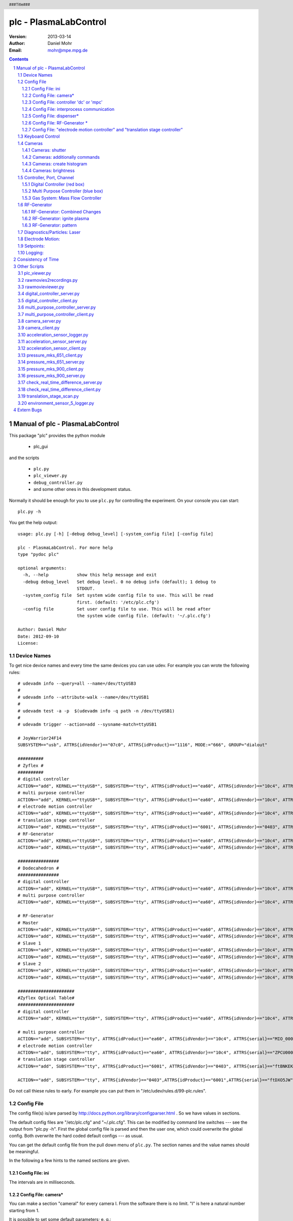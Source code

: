 ======================
plc - PlasmaLabControl
======================

:Version: 2013-03-14
:Author: Daniel Mohr
:Email: mohr@mpe.mpg.de

.. contents::

.. section-numbering::

.. header::

   ###Title###

.. footer::

   ###Page### / ###Total###

Manual of plc - PlasmaLabControl
++++++++++++++++++++++++++++++++

This package "plc" provides the python module

 * plc_gui

and the scripts

 * ``plc.py``
 * ``plc_viewer.py``
 * ``debug_controller.py``
 * and some other ones in this development status.

Normally it should be enough for you to use ``plc.py`` for controlling the experiment. On your console
you can start::

 plc.py -h

You get the help output::

 usage: plc.py [-h] [-debug debug_level] [-system_config file] [-config file]
 
 plc - PlasmaLabControl. For more help
 type "pydoc plc"
 
 optional arguments:
   -h, --help           show this help message and exit
   -debug debug_level   Set debug level. 0 no debug info (default); 1 debug to
                        STDOUT.
   -system_config file  Set system wide config file to use. This will be read
                        first. (default: '/etc/plc.cfg')
   -config file         Set user config file to use. This will be read after
                        the system wide config file. (default: '~/.plc.cfg')
 
 Author: Daniel Mohr
 Date: 2012-09-10
 License: 


Device Names
============

To get nice device names and every time the same devices you can use
udev. For example you can wrote the following rules::

 # udevadm info --query=all --name=/dev/ttyUSB3
 #
 # udevadm info --attribute-walk --name=/dev/ttyUSB1
 #
 # udevadm test -a -p  $(udevadm info -q path -n /dev/ttyUSB1)
 #
 # udevadm trigger --action=add --sysname-match=ttyUSB1
 
 # JoyWarrior24F14
 SUBSYSTEM=="usb", ATTRS{idVendor}=="07c0", ATTRS{idProduct}=="1116", MODE:="666", GROUP="dialout"
 
 ##########
 # Zyflex #
 ##########
 # digital controller
 ACTION=="add", KERNEL=="ttyUSB*", SUBSYSTEM=="tty", ATTRS{idProduct}=="ea60", ATTRS{idVendor}=="10c4", ATTRS{serial}=="0001", SYMLINK+="DOCU%s{serial}", GROUP="dialout"
 # multi purpose controller
 ACTION=="add", KERNEL=="ttyUSB*", SUBSYSTEM=="tty", ATTRS{idProduct}=="ea60", ATTRS{idVendor}=="10c4", ATTRS{serial}=="0006", SYMLINK+="MPC%s{serial}", GROUP="dialout"
 # electrode motion controller
 ACTION=="add", KERNEL=="ttyUSB*", SUBSYSTEM=="tty", ATTRS{idProduct}=="ea60", ATTRS{idVendor}=="10c4", ATTRS{serial}=="ZPCU0001", SYMLINK+="EMC%s{serial}", GROUP="dialout"
 # translation stage controller
 ACTION=="add", KERNEL=="ttyUSB*", SUBSYSTEM=="tty", ATTRS{idProduct}=="6001", ATTRS{idVendor}=="0403", ATTRS{serial}=="ftDXPBDO", SYMLINK+="TSC%s{serial}", GROUP="dialout"
 # RF-Generator
 ACTION=="add", KERNEL=="ttyUSB*", SUBSYSTEM=="tty", ATTRS{idProduct}=="ea60", ATTRS{idVendor}=="10c4", ATTRS{serial}=="RF_GEN_02", SYMLINK+="%s{serial}", GROUP="dialout"
 ACTION=="add", KERNEL=="ttyUSB*", SUBSYSTEM=="tty", ATTRS{idProduct}=="ea60", ATTRS{idVendor}=="10c4", ATTRS{serial}=="RF_DC_02", SYMLINK+="%s{serial}", GROUP="dialout"
 
 ################
 # Dodecahedron #
 ################
 # digital controller
 ACTION=="add", KERNEL=="ttyUSB*", SUBSYSTEM=="tty", ATTRS{idProduct}=="ea60", ATTRS{idVendor}=="10c4", ATTRS{serial}=="0002", SYMLINK+="DOCU%s{serial}", GROUP="dialout"
 # multi purpose controller
 ACTION=="add", KERNEL=="ttyUSB*", SUBSYSTEM=="tty", ATTRS{idProduct}=="ea60", ATTRS{idVendor}=="10c4", ATTRS{serial}=="MIO_0001", SYMLINK+="MPC%s{serial}", GROUP="dialout"
 
 # RF-Generator
 # Master
 ACTION=="add", KERNEL=="ttyUSB*", SUBSYSTEM=="tty", ATTRS{idProduct}=="ea60", ATTRS{idVendor}=="10c4", ATTRS{serial}=="RF_GEN_01_Dod_mstr", SYMLINK+="%s{serial}", GROUP="dialout"
 ACTION=="add", KERNEL=="ttyUSB*", SUBSYSTEM=="tty", ATTRS{idProduct}=="ea60", ATTRS{idVendor}=="10c4", ATTRS{serial}=="RF_DC_01_Dod_mstr", SYMLINK+="%s{serial}", GROUP="dialout"
 # Slave 1
 ACTION=="add", KERNEL=="ttyUSB*", SUBSYSTEM=="tty", ATTRS{idProduct}=="ea60", ATTRS{idVendor}=="10c4", ATTRS{serial}=="RF_GEN_02_Dod_slv", SYMLINK+="%s{serial}", GROUP="dialout"
 ACTION=="add", KERNEL=="ttyUSB*", SUBSYSTEM=="tty", ATTRS{idProduct}=="ea60", ATTRS{idVendor}=="10c4", ATTRS{serial}=="RF_DC_02_Dod_slv", SYMLINK+="%s{serial}", GROUP="dialout"
 # Slave 2
 ACTION=="add", KERNEL=="ttyUSB*", SUBSYSTEM=="tty", ATTRS{idProduct}=="ea60", ATTRS{idVendor}=="10c4", ATTRS{serial}=="RF_DC_03_Dod_slv", SYMLINK+="%s{serial}", GROUP="dialout"
 ACTION=="add", KERNEL=="ttyUSB*", SUBSYSTEM=="tty", ATTRS{idProduct}=="ea60", ATTRS{idVendor}=="10c4", ATTRS{serial}=="RF_GEN_03_Dod_slv", SYMLINK+="%s{serial}", GROUP="dialout"
 
 ######################
 #Zyflex Optical Table#
 ######################
 # digital controller
 ACTION=="add", KERNEL=="ttyUSB*", SUBSYSTEM=="tty", ATTRS{idProduct}=="ea60", ATTRS{idVendor}=="10c4", ATTRS{serial}=="DIO_0004", SYMLINK+="DOCU%s{serial}", GROUP="dialout"
 
 # multi purpose controller
 ACTION=="add", SUBSYSTEM=="tty", ATTRS{idProduct}=="ea60", ATTRS{idVendor}=="10c4", ATTRS{serial}=="MIO_0005", SYMLINK+="MPC%s{serial}", GROUP="dialout"
 # electrode motion controller
 ACTION=="add", SUBSYSTEM=="tty", ATTRS{idProduct}=="ea60", ATTRS{idVendor}=="10c4", ATTRS{serial}=="ZPCU0001", SYMLINK+="EMC%s{serial}", GROUP="dialout"
 # translation stage controller
 ACTION=="add", SUBSYSTEM=="tty", ATTRS{idProduct}=="6001", ATTRS{idVendor}=="0403", ATTRS{serial}=="ftBNKEKX", SYMLINK+="TSC%s{serial}", GROUP="dialout"
 
 ACTION=="add", SUBSYSTEM=="tty", ATTRS{idVendor}=="0403",ATTRS{idProduct}=="6001",ATTRS{serial}=="ftDXO5JW",SYMLINK+="MKS_P900_1",GROUP="dialout"

Do not call thiese rules to early. For example you can put them in
"/etc/udev/rules.d/99-plc.rules".

Config File
===========

The config file(s) is/are parsed by
http://docs.python.org/library/configparser.html . So we have values
in sections.

The default config files are "/etc/plc.cfg" and "~/.plc.cfg". This
can be modified by command line switches --- see the output from
"plc.py -h". First the global config file is parsed and then the
user one, which could overwrite the global config. Both overwrite the
hard coded default configs --- as usual.

You can get the default config file from the pull down menu of
``plc.py``. The section names and the value names should be meaningful.

In the following a few hints to the named sections are given.

Config File: ini
----------------

The intervals are in milliseconds.

Config File: camera*
--------------------

You can make a section "cameraI" for every camera I. From the software
there is no limit. "I" is here a natural number starting from 1.

It is possible to set some default parameters; e. g.::

 [camera1]
 guid: 2892819639808492
 mode: FORMAT7_0
 color_coding: Y8
 framerate: 30
 camera_file_prefix1 = /tmp/cam_$guid_$date
 camera_file_prefix2 = /tmp/cam_$guid_$date
 
 [camera2]
 guid = -1
 mode = FORMAT7_0
 color_coding = Y8
 framerate = 30
 camera_file_prefix1 = /tmp/cam_$guid_$date
 
 [camera3]
 guid = -2
 camera_file_prefix1 = /tmp/cam_$guid_$date

For the default setting look at the default config.

The guid is the guid of the camera. You can set it as an integer
"2892819639808492" or as a hex number "0x000a47010f07b1ec". A value
of "-1" means no guid preselected; therefore many other settings are
not possible. A value of "-2" means this camera (and possible further
ones) are not available; this is the same as do not make this section.
But keep in mind, you must overwrite the default setting and therefore
you should overwrite the sections "camera1" and "camera2". The default
section "camera2" is not harmful.

The variables "mode", "color_coding" and "framerate" can be disabled by
a value of "-1".

The other possible variables "brightness", "trigger_delay", etc. can
be disabled by the value "default".

The default camera_file_prefix is "/tmp/cam_$guid_$date". The $guid
variable will be replaced by the guid of the camera
and the $date by the actual date; e. g. you get
"/tmp/cam_2892819639808492_2012-08-29_*.img". An empty string will
set nothing.

**ATTENTION**: If you use the button "get camlist" all firewire ports
will be used for a short time by the server. If another camera server
is running, it will get a problem! If you don't use it and configure
the camera in the config file, the options could be wrong in the gui!
At the moment you must decide, what you want here.

If you use two or more unspecified camera tabs in plc.py, you should
first start both camera servers and connect to them. Then you should
"get camlist" in both tabs (for both cameras/servers) before you can
make any other settings or use one camera. Otherwise you the later
used camera server gets a problem!

If you have a camera with 60 frames per second, you get every
16666 microseconds a new frame. Therefore a shutter speed longer
than 16666 microseconds is not reasonable.

Config File: controller 'dc' or 'mpc'
-------------------------------------

 +---------------------------+-------------------------------------+
 | value                     | measurement unit                    |
 +===========================+=====================================+
 | update_intervall          | milliseconds                        |
 +---------------------------+-------------------------------------+
 | complete_update_intervall | seconds                             |
 +---------------------------+-------------------------------------+

 +---------------------------+-------------------------------------+
 | value                     | meaning                             |
 +===========================+=====================================+
 | start_server              | If start is requested, try to start |
 |                           | the server program.                 |
 +---------------------------+-------------------------------------+
 | connect_server            | If set to true, try to connect on   |
 |                           | startup. If start_server is also    |
 |                           | true, try to start the server       |
 |                           | before connecting.                  |
 +---------------------------+-------------------------------------+

Config File: interprocess communication
---------------------------------------

The interprocess communication between plc.py and the server programs
(e. g. digital_controller_server.py) is done by socket communication.
Ther server programs are listening on choosen ports for starting of
communication. Look at each server to find the default ports. An
overview is given in the table:

  +--------------------------------------+--------------+
  | server program                       | default port |
  +======================================+==============+
  | digital_controller_server.py         | 15112        |
  +--------------------------------------+--------------+
  | multi_purpose_controller_client.py   | 15113        |
  +--------------------------------------+--------------+
  | camera_server.py                     | 15114        |
  +--------------------------------------+--------------+
  | pressure_mks_900_server.py           | 15121        |
  +--------------------------------------+--------------+
  | pressure_mks_651_server.py           | 15122        |
  +--------------------------------------+--------------+
  | acceleration_sensor_server.py        | 15123        |
  +--------------------------------------+--------------+
  | check_real_time_difference_server.py | 15124        |
  +--------------------------------------+--------------+

You can find typical used ports in

http://www.iana.org/assignments/service-names-port-numbers/service-names-port-numbers.txt

The choosen default ports are all "Unassigned". Unassigned ports are
for example:

  * 15001-15117
  * 15119-15344

Config File: dispenser*
-----------------------

Setting "key_binding_dispenser*" or "controller" to "-1" will disable
the corresponding function.

The times "Toff" and "Ton" are in milliseconds.


Config File: RF-Generator *
---------------------------

Setting "power_controller" to "-1" will disable this generator box.

Iff "RF_only_master" is set to "1" in the section "RF-Generator" only
the master generator "RF-Generator 1" will get the RF-On/Off command.


Config File: "electrode motion controller" and "translation stage controller"
-----------------------------------------------------------------------------

 +------------------------+------------------+
 | value                  | measurement unit |
 +========================+==================+
 | readtimeout            | seconds          |
 +------------------------+------------------+
 | writetimeout           | seconds          |
 +------------------------+------------------+
 | update_intervall       | milliseconds     |
 +------------------------+------------------+
 | T_off                  | milliseconds     |
 +------------------------+------------------+

Setting "devicename" to "-1" will disable this controller.

Keyboard Control
================

A few keys for keyboard control can be set by the config file.
The default setting is:

 +---------------+----------------------------------+
 | Key           | Function                         |
 +===============+==================================+
 | <KeyPress-F1> | dispenser 1                      |
 +---------------+----------------------------------+
 | <KeyPress-F2> | dispenser 2                      |
 +---------------+----------------------------------+
 | <KeyPress-F3> | dispenser 3                      |
 +---------------+----------------------------------+
 | <KeyPress-F5> | camera: view all, stop recording |
 +---------------+----------------------------------+
 | <KeyPress-F6> | camera: start recording          |
 +---------------+----------------------------------+
 | <KeyPress-F7> | previous setpoints               |
 +---------------+----------------------------------+
 | <KeyPress-F8> | next setpoints                   |
 +---------------+----------------------------------+
 | <KeyPress-F9> | set selected setpoints           |
 +---------------+----------------------------------+


Cameras
=======

We use only cameras compatible with the DCAM specs
(see http://en.wikipedia.org/wiki/FireWire_camera#Interface or
http://www.1394ta.org/ ).

With the python wrapper pydc1394 (which you can find on
https://launchpad.net/pydc1394we ) we use in the background the
library http://damien.douxchamps.net/ieee1394/libdc1394/ .

At the moment we have 3 different kind of camera tested:

 * AVT Guppy F-080B

 * AVT PIKE F-100B

 * AVT PIKE F-421

If you have problems with the cameras or with our software using
the cameras, you can also try coriander
(see http://damien.douxchamps.net/ieee1394/coriander/ ).
This is the most famous software using libdc1394.

See also the "Config File" section for the camera.

Cameras: shutter
----------------

The meaning of the number of the shutter comes from the camera. So
please read the manual of your camera.

For example for a Guppy F-080B the number x of the shutter means an
integration time (or exposure time) of:

  [time base] * x + [offset]

The default [time base] is 20 microseconds = 20*10^-6 sec, but can be
changed somehow. The [offset] for a Guppy F-080B is 34*10^-6 sec. For
example a shutter setting of 1000 means an integration time of
0.040034 seconds.

Here are some examples of the integration time for a number of x of
the shutter for the default time base:

 +--------------+-------------------------+
 | Camera       | exposure time (sec)     |
 +==============+=========================+
 | PIKE F-421   | 20*10^-6 * x + 70*10^-6 |
 +--------------+-------------------------+
 | PIKE F-100B  | 20*10^-6 * x + 43*10^-6 |
 +--------------+-------------------------+
 | Guppy F-080B | 20*10^-6 * x + 34*10^-6 |
 +--------------+-------------------------+


Cameras: additionally commands
------------------------------

In the config file in the section cameras it is possible to give
additionally commands, for the global buttons "record" and
"view + stop record". For example::

  [cameras]
  additionally_command_for_view_all: ssh plexp2 "killall -USR1 vd_grab_univ"
  additionally_command_for_record_all: ssh plexp2 "killall -USR2 vd_grab_univ"

Cameras: create histogram
-------------------------

By choosing "create" and "histogram" you get a live histogram for
every frame. It is always scaled to the highest peak; the highest peak
uses the full height.

By choosing "create" and "horizontal sums" all horizontal lines of
every frame are summed. These values are displayed like the histogram.

By choosing "create" and "vertical sums" all vertical columns of every
frame are summed and displayed like the histogram.

Cameras: brightness
-------------------

In the label "brightness" you get the relative brightness of the
complete picture:

 :math:`\left(\sum_{pixel}^{}{brightness}\right) / (255 \cdot width \cdot height)`

Here 255 is the maximum value of a pixel of a picture in format "L".
For other possible formats this is wrong. But until now all ower
cameras are producing frames/pictures of format "L".


Controller, Port, Channel
=========================

The physical output to the equipment (e. g. pumps, laser, ...) is done
with controller boxes. Therefore in the config file you can define
at which box at which port and at which channel are the voltage or
measuring of special equipments.

Since the server programs digital_controller_server.py and
multi_purpose_controller_server.py are only simple controllers,
this leads to different representation of the values on different
controller or even different ports. The understanding of theses
representations is at this development state hard coded in plc.

**ATTENTION**: Changing ports or channels is only acceptable for
identical types!


Digital Controller (red box)
----------------------------

The digital controller has follwing ports with these types:

  - bool A[8], B[8], C[8], D[8]


Multi Purpose Controller (blue box)
-----------------------------------

The multi purpose controller has following ports with these types:

  - bool DO[4], R[2] U15, U05, U24
  - unsigned short int DAC[4]
  - bool DI[4]
  - short int ADC[8]


Gas System: Mass Flow Controller
--------------------------------

The mass flow controller accepts voltages between 0 V and 5 V, which
corresponds to flows of 0 sccm and 1 sccm.

The input in plc is done in msccm. For output to the controller this
is translated to voltage and than to unsigned short int::

  x msccm
  = (x/1000.0) sccm
  = (x/1000.0) * 5.0 V
  = (unsigned short int) (((x/1000.0) * 5.0 + 10.0) * 65535.0 / 20.0)

If you set the input to the controller the input-panel will be written
with the output unsigned short int translated to msccm -- e. g. if you
set 500 msccm you get 499.98 msccm.


RF-Generator
============

RF-Generator: Combined Changes
------------------------------

Here you can choose some channels and the buttons to the right will
only work on these channels. The 'RF On' and 'RF Off' works an all
generator boxes which corresponds to the selected channels. Iff
in the config file 'RF_only_master' in 'RF-Generator' is set to '1'
only the first generator box will get the signal.

RF-Generator: ignite plasma
---------------------------

This is a procedure to ignite the plasma. Only the following settings
will be done; e. g. the power of the generators or channels will not
be changed.

 #. RF off on all channels/generators
 #. set maxcurrent_tmp on all channels/generators
 #. sleep of 0.01 seconds
 #. RF on on all channels/generators
 #. sleep of 0.1 seconds
 #. set maxcurrent on all channels/generators
 #. sleep of 1 second
 #. set maxcurrent_tmp on all channels/generators
 #. sleep of 0.1 seconds
 #. set maxcurrent on all channels/generators
 #. step down to the settings before this procedure in 10 steps with
    sleepings of 0.1 seconds between the steps

RF-Generator: pattern
---------------------

There are 2 different kinds of pattern. The first one is working on
the mikrocontroller. The other one is working in the computer. You can
choose it easily.

The pattern-input "entry" has 3 sections separated by ";". For example
"1;2;01101001" means a pattern in 1 generator with 2 states. The
states are given by "01101001" which represent the 2 states "0110" and
"1001". "0110" means channel 1 to OFF (0), channel 2 to ON (1) and so
on.

The intervall length is given in microseconds (10^-6 sec). Shorter
intervall length than 50 ms (= 50000 microseconds) is not possible
on the computer; these ones can be run in the micro-controller. The
micro-controller needs at least a interval length of 20 * 10^-6 sec.

With the "load" button you can load a file. Example::

 [pattern]
 
 # the number of generators with 4 channels each
 number_of_generators: 1
 
 # the number of states
 pattern_length: 2
 
 # interval length between 2 states in microseconds (10^-6 sec)
 pattern_intervall_length: 10000000
 
 # the pattern is given by
 # number_of_generators*4 * pattern_length "ON/OFF-switches".
 # Whitespaces (Space, Newline, etc.) will be ignored.
 pattern: 0110
          1001
 
 # optional you can define here the controller: ("microcontroller" or "computer")
 controller: computer

The "write2gen" button will write the pattern to the micro-controller.
This is not necessary for running the pattern on the computer.

The "On/Off" switch start or stop the pattern. If the pattern is
running on the computer, this could be a heavy load for the computer.
Therefore no other changes with the RF-Generators are possible; but
you can still try changes in the GUI, which are not given to the
RF-Generator.


Diagnostics/Particles: Laser
============================

The voltage of the diode should be between 0 V and 10 V.
In the multi purpose controller is the range from -10 V to +10 V
represented with 0 to 65535. This means the largest negative voltage
the controller can be set to is -0.00015259021896696368 V; and the
smallest positive voltage is 0.00015259021896696368. Therefore the
laser gets voltages between 0.00015259021896696368 V and 10 V, which
is hard coded.


Electrode Motion:
=================

Only the last action is managed. For example you initiate 1000000
steps and then you click for 1 step, only 1 will be done and the
other steps will be ignored. This is a feature and no bug.


Setpoints:
==========

It is possible to define same sets of setpoints in a file and load
and/or set these setpoints. For this functionality is also a
keybinding available.

In the file you can define your sections as you like.
Example with only 1 section but with all possible values::

 [parabola 0 -- initial settings]
 # 0 only load; 1 load and set
 load_set: 1
 
 # 1 for on and 0 for off
 mass_flow_on_off: 1
 
 # set mass flow to 500 msccm
 mass_flow: 500
 
 # 1 for on and 0 for off
 pwr_channel_1: 1
 pwr_channel_2: 0
 pwr_channel_3: 0
 pwr_channel_4: 1
 pwr_channel_5: 0
 pwr_channel_6: 0
 pwr_channel_7: 0
 pwr_channel_8: 0
 pwr_channel_9: 0
 pwr_channel_10: 0
 pwr_channel_11: 0
 pwr_channel_12: 0
 
 # the same kind of values as in the gui
 current_channel_1: 1000
 current_channel_2: 0
 current_channel_3: 0
 current_channel_4: 1000
 current_channel_5: 0
 current_channel_6: 0
 current_channel_7: 0
 current_channel_8: 0
 current_channel_9: 0
 current_channel_10: 0
 current_channel_11: 0
 current_channel_12: 0
 
 # the same kind of values as in the gui
 phase_channel_1: 0
 phase_channel_2: 0
 phase_channel_3: 0
 phase_channel_4: 0
 phase_channel_5: 0
 phase_channel_6: 0
 phase_channel_7: 0
 phase_channel_8: 0
 phase_channel_9: 0
 phase_channel_10: 0
 phase_channel_11: 0
 phase_channel_12: 0
 
 # select channels for combined use
 combined_channel_1: 1
 combined_channel_2: 1
 combined_channel_3: 1
 combined_channel_4: 1
 combined_channel_5: 1
 combined_channel_6: 1
 combined_channel_7: 1
 combined_channel_8: 1
 combined_channel_9: 1
 combined_channel_10: 1
 combined_channel_11: 1
 combined_channel_12: 1
 
 # 1 for on and 0 for off
 rf_on_off: 1
 
 # 1 for do it once and 0 for do not do it
 ignite_plasma: 1


Logging:
========

Most of the logging is done by the WatchedFileHandler.
This means, the logfiles grow indefinitely until an
other process (e. g. logrotate or the user itself) move
or delete the logfiles. Under Windows moving or deleting
of open files is impossible and therefore the logfile
grows indefinitely.

For example you can use logrotate with a config like::

 # see "man logrotate" for details
 # rotate log files daily
 daily
 # keep 14 days worth of backlogs
 rotate 14
 # compresses the log files
 compress
 delaycompress
 # creates nice names
 dateext
 dateformat .%Y%m%d
 # Do not mail old log files to any address.
 nomail
 /logs/digital_controller.log
 /logs/digital_controller.data
 /logs/multi_purpose_controller.log
 /logs/multi_purpose_controller.data
 /logs/plc.log

To start logrotate repeatedly you can use a cronjob, e. g.::

  23 42 * * * /usr/sbin/logrotate --state .../logrotate.status .../logrotate.conf



Consistency of Time
+++++++++++++++++++

Using different computers to handle the experiment setup leads to log
data on different computers. The timestamps in the log data are
produced by the real time clock of the computers.

So it is essential to have the same real time on every computer. For
sure this is impossible. But we can do something to adjust the real
times at its best.

The professional method is using NTP:

 * http://en.wikipedia.org/wiki/Network_Time_Protocol

 * http://ntp.org/

Keeping in mind that the real time clock in a computer is a quartz
oscillator which must be read out by software in an unknown time delay
and is temperature-sensitive, it is clear that it is not simple!

In http://www.ntp.org/ntpfaq/NTP-s-algo.htm#Q-ACCURATE-CLOCK you can
find typical values of time offsets. In particular it is mentioned
that on a good network an offset of less than 1 ms is no problem.

By using NTP you can ask your ntp-daemon, e. g.::

  plexp1:~$ ntpq -c pe
       remote           refid      st t when poll reach   delay   offset  jitter
  ==============================================================================
  -afs-db1.rzg.mpg 130.183.254.2    3 u  727 1024  377    0.164    1.176   0.973
  -afs-db2.aug.ipp 130.183.14.14    4 u  377 1024  377    0.212    0.222   0.081
  *afs-db3.bc.rzg. 130.183.254.2    3 u  606 1024  377    0.167   -0.081   0.089
  +plrcs.mpe.mpg.d 217.69.78.82     3 u  783 1024  377    0.409   -0.058   0.237
  +plexp2.mpe.mpg. 130.183.136.102  4 u   19   64  377    0.100   -0.092   0.005
  
  plexp2:~$ ntpq -c pe
       remote           refid      st t when poll reach   delay   offset  jitter
  ==============================================================================
  -afs-db1.rzg.mpg 130.183.254.2    3 u  228 1024  377    0.179    1.575   1.209
  -afs-db2.aug.ipp 130.183.14.14    4 u   73 1024  377    0.205    0.240   0.065
  +afs-db3.bc.rzg. 130.183.254.2    3 u 1009 1024  377    0.285    0.009   0.116
  *plrcs.mpe.mpg.d 217.69.78.82     3 u  665 1024  377    0.411   -0.001   0.240
  +plexp1.mpe.mpg. 130.183.14.14    4 u   19   64  377    0.094    0.111   0.007

The output gives us a time offset between plexp1 and plexp2 of
-0.092 ms or 0.111 ms. This means we have here really an offset of
less than 1 ms.

But this configuration is really bad! Because both computers choose
their time source independently. If these time sources are different
and/or bad, it is clear that this is not the best. Therefore you
should synchronize both to the same source or one to the other.
Because of the high load by recording the cameras the corresponding
computers are not a good time source. Therefore you should use another
one if possible.

The small scripts check_real_time_difference_client.py and
check_real_time_difference_server.py also gives a small and dirty
information of the time offset between 2 computers, e. g.::

  plexp1:~$ check_real_time_difference_client.py -ip plexp2.mpe.mpg.de
  delay: 0.114594 msec; offset: 0.110760 msec
  delay: 0.099449 msec; offset: 0.104457 msec
  delay: 0.122928 msec; offset: 0.111998 msec
  delay: 0.104924 msec; offset: 0.107838 msec
  delay: 0.103755 msec; offset: 0.106728 msec
  delay: 0.104784 msec; offset: 0.107840 msec
  delay: 0.112901 msec; offset: 0.106488 msec
  delay: 0.105300 msec; offset: 0.106973 msec
  delay: 0.111587 msec; offset: 0.105774 msec
  delay: 0.100853 msec; offset: 0.105916 msec
  
  Time was more than 9726 times different and seems to be OK for 274 times.
  average expected absolut time delay: 0.107477 msec
  arithmetic mean of expected time delay: 0.106205 msec
  standard deviation of expected time delay: 0.046266 msec

It is obvious that the real time clocks are different, but with only a
small offset of less than 1 ms.

In more detail the expected time delay is around 0.1 msec with a
standard deviation of around 0.05 msec. But the time delay on the
network between the computers is about 0.1 msec. Hence we know without
an assumption the time difference only with a precision of 0.1 msec.
Anyway we have a real time clock difference of less than 1 ms.

On the institute network between my office and the lab we have another situation::

  $ ntpq -c pe
       remote           refid      st t when poll reach   delay   offset  jitter
  ==============================================================================
  *plrcs.mpe.mpg.d 217.69.78.82     3 u  234  512  377    0.377   -1.628   0.877
  +plexp1.mpe.mpg. 130.183.14.14    4 u  173  512  377    0.143   -1.492   0.660
  +plexp2.mpe.mpg. 130.183.136.102  4 u   51  512  377    0.165   -1.596   0.641
  
  $ check_real_time_difference_client.py -ip plexp2.mpe.mpg.de
  delay: 0.178970 msec; offset: 1.500981 msec
  delay: 0.202898 msec; offset: 1.506871 msec
  delay: 0.198203 msec; offset: 1.504049 msec
  delay: 0.196783 msec; offset: 1.506424 msec
  delay: 0.207130 msec; offset: 1.506066 msec
  delay: 0.204803 msec; offset: 1.505876 msec
  delay: 0.202456 msec; offset: 1.507442 msec
  delay: 0.205850 msec; offset: 1.508251 msec
  delay: 0.208686 msec; offset: 1.504560 msec
  delay: 0.213785 msec; offset: 1.504321 msec
  
  Time was more than 9994 times different and seems to be OK for 6 times.
  average expected absolut time delay: 1.505484 msec
  arithmetic mean of expected time delay: 1.505107 msec
  standard deviation of expected time delay: 0.051197 msec

We can speculate of a real time clock difference of around 1.5 msec,
which is also mentioned by NTP. The time delay on the network is
around 0.2 msec. So the real time clock difference of around 1.5 msec
is realistic. Looking at the algebraic sign of the offset
("arithmetic mean of expected time delay:" is positiv and "offset"
from ntpq is negativ), we see plexp2 is around 1.5 msec behind the
office computer.

Back to the ntp-daemon: Enable the following in the /etc/ntp.conf if
you want statistics to be logged::

  statsdir /var/log/ntpstats/

Now we find statistics in /var/log/ntpstats/peerstats, e. g. from the
office statistics about plexp1::

  day,  second,   address,        status, offset,      delay,      dispersion, skew (variance)
  56321 36168.030 130.183.136.172 9424    -0.001496372 0.000158023 0.015597313 0.000926310
  56321 37251.030 130.183.136.172 9424    -0.001492317 0.000143160 0.015639676 0.000659513
  56321 39389.030 130.183.136.172 9324    -0.001234431 0.000144671 0.019652997 0.000451609

Or from plexp1 statistics about plexp2::

  day,  second,   address,        status, offset,     delay,      dispersion, skew (variance)
  56321 65001.715 130.183.136.120 941d    0.000164792 0.000100111 0.000602937 0.000011063
  56321 65005.715 130.183.136.120 941d    0.000170311 0.000102348 0.000219969 0.000008765
  56321 65064.715 130.183.136.120 941d    0.000177307 0.000097810 0.000465769 0.000007394

Or from plexp2 statistics about plexp1::

  day,  second,   address,        status, offset,      delay,      dispersion, skew (variance)
  56321 65073.890 130.183.136.172 941d    -0.000154547 0.000100871 0.000614891 0.000005763
  56321 65075.890 130.183.136.172 941d    -0.000159778 0.000102325 0.000295086 0.000003462
  56321 65077.890 130.183.136.172 941d    -0.000161170 0.000100325 0.000054969 0.000002973

The field names are from: http://www.ntp.org/ntpfaq/NTP-s-trouble.htm#Q-TRB-MON-STATFIL

In the file /var/log/ntpstats/loopstats we find information about the
server itself, e. g. on my office computer::

  day,  second,   offset,      drift compensation, estimated error, stability, polling interval
  56321 34992.030 -0.001478076 8.251               0.000295313      0.022122   10
  56321 35089.030 -0.001333698 8.251               0.000280917      0.020694   10
  56321 37188.030 -0.001561290 8.053               0.000274817      0.072682   9
  56321 37724.030 -0.001548305 8.040               0.000257109      0.068128   9

On plexp1::

  day,  second,   offset,     drift compensation, estimated error, stability, polling interval
  56321 63031.715 0.000145351 -28.121             0.000108917      0.266518   3
  56321 63035.715 0.000146621 -28.121             0.000101884      0.249305   6
  56321 63297.715 0.000191703 -28.073             0.000096627      0.233817   6
  56321 63557.715 0.000175056 -28.030             0.000090578      0.219254   7

On plexp2::

  day,  second,   offset,     drift compensation, estimated error, stability, polling interval
  56321 63573.890 0.000006417 -42.375             0.000036539      0.026354   5
  56321 63761.890 0.000031242 -42.369             0.000035288      0.024731   6
  56321 63828.890 0.000029910 -42.367             0.000033013      0.023144   6
  56321 64353.890 0.000039841 -42.348             0.000031079      0.022715   6


Other Scripts
+++++++++++++

plc_viewer.py
=============

The ``plc_viewer.py`` will play zip-archives with png-pictures inside.
A file named "timestamps.txt" must also be inside the archive. This
file descripes the time of the frames. This kind of archive can be
created by ``rawmovies2recordings.py``.

The help output is::

 usage: plc_viewer.py [-h] [-f dir [dir ...]] [-scale x] [-absolutscale x]
                      [-timeratefactor x] [-camcolumn c] [-config file]
                      [-index i] [-create_info_graphics c] [-debug debug_level]
 
 plc-viewer
 
 optional arguments:
   -h, --help            show this help message and exit
   -f dir [dir ...]      will play this directory or this file. default: ./
   -scale x              Set the scale factor x. default: x = 1.0
   -absolutscale x       Set the absolut scale to x pixel width. default: x =
                         -1 (dissabled)
   -timeratefactor x     Set the time rate factor x. default: x = 1.0
   -camcolumn c          Set the number of columns for the cams. default: c = 3
   -config file          Set the config as used by measuring. (default:
                         './plc.cfg')
   -index i              If set to 1: create only index and exit.
   -create_info_graphics c
                         0 do not create info graphics (default for viewing a
                         file); 1 create info graphics (default for viewing a
                         directory).
   -debug debug_level    Set debug level. 0 no debug info (default); 1 debug to
                         STDOUT.
 
 Author: Daniel Mohr
 Date: 2012-12-10
 License: 
 
 Examples:
  plc_viewer.py -f /home/mohr/examplecams/
  plc_viewer.py -s 0.2 -ca 3
  plc_viewer.py -absolutscale 300 -camcolumn 4

To play only a single file::

 plc_viewer.py -f 2012-09-10_PF2011-CAM3_rec_030.zip -a 500 -ca 3

Iff you play a directory many movies are synchronized by the time,
which is displayed in the upper right corner. Stepping through the
frames by +1 or -1 will not change the time. This function goes 1
frame forward or backward in every movie; therefore the time between
the movies is not synchronized anymore. Iff you choose (also after
going forward or backward 1 frame) a time (play, yalp or +- 1s or ...)
all movies are synchronized to the given time in the upper right
corner.

In the top of the window you see 3 lines of graphics. The first line
displays vertical lines with the height of the accumulated changes
between 2 frames of all movies. The x-axis is scaled from the time of
first frame in the given data to time of the last frame in the given
data. The color is representing the brightness of a frame: red for the
first movie, green for the second movie and blue for the third movie;
more movies are ignored. The graphics in the second line represent
only the brightness of the corresponding frame (time and movie; for
every movie is a graphic) by the height of the white line. The next
graphics in the third line represent the changes between the
corresponding frame and the next one by the height of the white line.
The actual time of the movies will be displayed by a vertical line in
white and gray (50 % of white) respectively. Every graphic is scaled
on there own to all necessary values.


rawmovies2recordings.py
=======================

The ``rawmovies2recordings.py`` converts img-files (PAM format) to
zip-archives with single png-files and in addition a
"timestamps.txt"-file.

The help output is::

 usage: rawmovies2recordings.py [-h] [-debug debug_level] -f file [file ...]
                                [-outdir dir] [-prefix dir]
 
 rawmovies2recordings.py
 
 optional arguments:
   -h, --help          show this help message and exit
   -debug debug_level  Set debug level. 0 no debug info (default); 1 debug to
                       STDOUT.
   -f file [file ...]  will convert this/theses file(s)
   -outdir dir         Set the output directory. Default: ./
   -prefix dir         Set the prexif for the archiv names. Default: rec
 
 Author: Daniel Mohr
 Date: 2012-09-24
 License: 
 
 Example: rawmovies2recordings.py -d 1 -f cam_0_PF2011-CAM3_2012-09-11_006.img -o t -p "2012-09-11_PF2011-CAM3_rec_"


rawmovieviewer.py
=================

The ``rawmovieviewer.py`` play directly the img-files (PAM format).

The help output is::

 usage: rawmovieviewer.py [-h] -f file [file ...] [-scale x]
                          [-timeratefactor x] [-istep i] [-debug debug_level]
 
 RawmoviewViewer
 
 optional arguments:
   -h, --help          show this help message and exit
   -f file [file ...]  will play this file(s)
   -scale x            Set the scale factor x. default: x = 1.0
   -timeratefactor x   Set the time rate factor x. default: x = 1.0
   -istep i            Only every ith frame will be shown. default: i = 1
   -debug debug_level  Set debug level. 0 no debug info (default); 1 debug to
                       STDOUT.
 
 Author: Daniel Mohr
 Date: 2012-09-20
 License: 
 
 Examples:
   rawmovieviewer.py -f movie1.img movie2.img movie3.img
   rawmovieviewer.py -f movie.img -d 1 -t 0.01 -s 2
   rawmovieviewer.py -f movie.img -i 10 -t 10


digital_controller_server.py
============================

The help output is::

 usage: digital_controller_server.py [-h] [-device dev] [-logfile f]
                                     [-datalogfile f] [-runfile f] [-ip n]
                                     [-port p] [-timedelay t] [-choosenextport]
                                     [-A d] [-B d] [-C d] [-D d]
                                     [-debug debug_level] [-simulate]
 
 digital_controller_server is a socket server to control the digital
 controller on an serial interface. On start every settings are assumed to 0
 or the given values and set to the device. A friendly kill (SIGTERM) should
 be possible.
 
 optional arguments:
   -h, --help          show this help message and exit
   -device dev         Set the external device dev to communicate with the box.
   -logfile f          Set the logfile to f. The WatchedFileHandler is used.
                       This means, the logfile grows indefinitely until an
                       other process (e. g. logrotate or the user itself) move
                       or delete the logfile. Under Windows moving or deleting
                       of open files is impossible and therefore the logfile
                       grows indefinitely. default: /tmp/digital_controller.log
   -datalogfile f      Set the datalogfile to f. Only the measurements will be
                       logged here. The WatchedFileHandler is used. This means,
                       the logfile grows indefinitely until an other process
                       (e. g. logrotate or the user itself) move or delete the
                       logfile. Under Windows moving or deleting of open files
                       is impossible and therefore the logfile grows
                       indefinitely. default: /tmp/digital_controller.data
   -runfile f          Set the runfile to f. If an other process is running
                       with a given pid and writing to the same device, the
                       program will not start. Setting f="" will disable this
                       function. default: /tmp/digital_controller.pids
   -ip n               Set the IP/host n to listen. If ip == "" the default
                       behavior will be used; typically listen on all possible
                       adresses. default: localhost
   -port p             Set the port p to listen. If p == 0 the default behavior
                       will be used; typically choose a port. default: 15112
   -timedelay t        Set the time between 2 actions to t seconds. default: t
                       = 0.05
   -choosenextport     By specifying this flag the next available port after
                       the given one will be choosen. Without this flag a
                       socket.error is raised if the port is not available.
   -A d                Set the default values for the digital controller port
                       A; "0" for channel off and "1" for channel on;
                       "10000000" means only channel 0 to ON. default: d =
                       "00000000"
   -B d                Set the default values for the digital controller port
                       B; "0" for channel off and "1" for channel on;
                       "10000000" means only channel 0 to ON. default: d =
                       "00000000"
   -C d                Set the default values for the digital controller port
                       C; "0" for channel off and "1" for channel on;
                       "10000000" means only channel 0 to ON. default: d =
                       "00000000"
   -D d                Set the default values for the digital controller port
                       D; "0" for channel off and "1" for channel on;
                       "10000000" means only channel 0 to ON. default: d =
                       "00000000"
   -debug debug_level  Set debug level. 0 no debug info (default); 1 debug to
                       STDOUT.
   -simulate           By specifying this flag a random sleep simulates the
                       communication to the device.
 
 Author: Daniel Mohr
 Date: 2013-03-14
 License:
 
 Over the given port on the given address a socket communication is lisening
 with the following commands: (This is a prefix-code. Upper or lower letters
 do not matter.)
   p[pickle data] : Set all setpoints at once. You have all setpoints in one
                    object:
                    a = {'A': 8*[False], 'B': 8*[False],
                      'dispenser': {'n': False, 'ton': False, 'shake': False,
                      'port': False, 'channel': False, 'toff': False},
                      'C': 8*[False], 'D': 8*[False]}
                    Now you can generate the [pickle data]==v by:
                    s = pickle.dumps(a,-1); v='%d %s' % (len(s),s)
   s[unsigned char][unsigned char][unsigned char][unsigned char] :
                    set the 4 ports to the On/Off values on the ports
   [A|B|C|D][0|1][0|1][0|1][0|1][0|1][0|1][0|1][0|1] :
                    set the channels on the port [A|B|C|D] to On/Off
   _dispenserPC00111222 : Choose the values for the dispenser shake. P is the
                    port [A|B|C|D] and C is the channel [0|1|2|3|4|5|6|7].
                    00 are 2 digits for the number of shakes; 111 are 3
                    digits for the T_on time in milliseconds; 222 are 3
                    digits for the T_off time in milliseconds.
   !dispenser : shake the dispenser with the choosen values
   !w2d : trigger writing setvalues to the external device
   getact : sends the actual values back as [pickle data]
   timedelay000 : set the time between 2 actions to 000 milliseconds.
   quit : quit the server
   version : response the version of the server


digital_controller_client.py
============================

The help output is::

 usage: digital_controller_client.py [-h] [-ip n] [-port p]
                                     [-debug debug_level]
 
 digital_controller_client is a client to speak with the socket server
 digital_controller_server.py to control the digital controller on an
 serial interface.
 
 optional arguments:
   -h, --help          show this help message and exit
   -ip n               Set the IP/host n. default: localhost
   -port p             Set the port p. default: 15112
   -debug debug_level  Set debug level. 0 no debug info (default); 1 debug to
                       STDOUT.
 
 Author: Daniel Mohr
 Date: 2013-03-06
 License:
 
 Type help() for interactive help, or help(object) for help about object.


multi_purpose_controller_server.py
==================================

The help output is::

 usage: multi_purpose_controller_server.py [-h] [-device dev] [-logfile f]
                                           [-runfile f] [-ip n] [-port p]
                                           [-timedelay t] [-choosenextport]
                                           [-DO d] [-R d] [-U05 d] [-U15 d]
                                           [-U24 d] [-DAC d]
                                           [-debug debug_level]
 
 multi_purpose_controller_server is a socket server to control the
 multi purpose controller on an serial interface. On start every
 settings are assumed to 0 or the given values and set to the device.
 A friendly kill (SIGTERM) should be possible.
 
 optional arguments:
   -h, --help          show this help message and exit
   -device dev         Set the external device dev to communicate with the box.
   -logfile f          Set the logfile to f. The WatchedFileHandler is used.
                       This means, the logfile grows indefinitely until an
                       other process (e. g. logrotate or the user itself) move
                       or delete the logfile. Under Windows moving or deleting
                       of open files is impossible and therefore the logfile
                       grows indefinitely. default:
                       /tmp/multi_purpose_controller.log
   -datalogfile f      Set the datalogfile to f. Only the measurements will be
                       logged here. The WatchedFileHandler is used. This means,
                       the logfile grows indefinitely until an other process
                       (e. g. logrotate or the user itself) move or delete the
                       logfile. Under Windows moving or deleting of open files
                       is impossible and therefore the logfile grows
                       indefinitely. default:
                       /tmp/multi_purpose_controller.data
   -runfile f          Set the runfile to f. If an other process is running
                       with a given pid and writing to the same device, the
                       program will not start. Setting f="" will disable this
                       function. default: /tmp/multi_purpose_controller.pids
   -ip n               Set the IP/host n to listen. If ip == "" the default
                       behavior will be used; typically listen on all possible
                       adresses. default: localhost
   -port p             Set the port p to listen. If p == 0 the default behavior
                       will be used; typically choose a port. default: 15113
   -timedelay t        Set the time between 2 actions to t seconds. default: t
                       = 0.05
   -choosenextport     By specifying this flag the next available port after
                       the given one will be choosen. Without this flag a
                       socket.error is raised if the port is not available.
   -DO d               Set the default values for the multi purpose controller
                       port DO; "0" for channel off and "1" for channel on;
                       "0001" means only channel 1 to ON. default: d = "0000"
   -R d                Set the default values for the multi purpose controller
                       port R; "0" for channel off and "1" for channel on; "01"
                       means only channel 1 to ON. default: d = "00"
   -U05 d              Set the default values for the multi purpose controller
                       port U05; "0" for channel off and "1" for channel on.
                       default: d = "0"
   -U15 d              Set the default values for the multi purpose controller
                       port U15; "0" for channel off and "1" for channel on.
                       default: d = "0"
   -U24 d              Set the default values for the multi purpose controller
                       port U24; "0" for channel off and "1" for channel on.
                       default: d = "0"
   -DAC d              Set the default values for the multi purpose controller
                       port DAC. default: d = "-10,-10,-10,-10"
   -debug debug_level  Set debug level. 0 no debug info (default); 1 debug to
                       STDOUT.
 
 Author: Daniel Mohr
 Date: 2013-02-04
 License:
 
 Over the given port on the given address a socket communication is
 lisening with the following commands: (This is a prefix-code. Upper
 or lower letters do not matter.)
   p[pickle data] : Set all setpoints at once. You have all setpoints in one
                    object:
                    a = {'DO':4*[False],'R':2*[False],'U05':False,
                         'U15':False,'U24':False,'DAC':4*[0.0]}
                    Now you can generate the [pickle data]==v by:
                    s = pickle.dumps(a,-1); v='%d %s' % (len(s),s)
   !w2d : trigger writing setvalues to the external device
   getact : sends the actual values back as [pickle data]
   timedelay000 : set the time between 2 actions to 000 milliseconds.
   quit : quit the server
   version : response the version of the server


multi_purpose_controller_client.py
==================================

The help output is::

 usage: multi_purpose_controller_client.py [-h] [-ip n] [-port p]
                                           [-debug debug_level]
 
 multi_purpose_controller_client is a client to speak with the socket
 server multi_purpose_controller_server.py to control the multi purpose
 controller on an serial interface.
 
 optional arguments:
   -h, --help          show this help message and exit
   -ip n               Set the IP/host n. default: localhost
   -port p             Set the port p. default: 15113
   -debug debug_level  Set debug level. 0 no debug info (default); 1 debug to
                       STDOUT.
 
 Author: Daniel Mohr
 Date: 2012-10-15
 License:
 
 Type help() for interactive help, or help(object) for help about object.


camera_server.py
================

The help output is::

 usage: camera_server.py [-h] [-listcams] [-guid id] [-mode m]
                         [-color_coding c] [-framerate i] [-logfile f]
                         [-runfile f] [-ip n] [-port p] [-choosenextport]
                         [-ringbuf n] [-recvbuf n] [-debug debug_level]
 
 camera_server is a socket server to control a camera on firewire. A friendly
 kill (SIGTERM) should be possible.
 
 optional arguments:
   -h, --help          show this help message and exit
   -listcams           Only list available cams and exit.
   -guid id            A camera with this guid will be used.
   -mode m             Set the camera mode. default: FORMAT7_0
   -color_coding c     Set the color_coding for the camera. default: Y8
   -framerate i        Set the framerate for the camera.
   -logfile f          Set the logfile to f. The WatchedFileHandler is used.
                       This means, the logfile grows indefinitely until an
                       other process (e. g. logrotate or the user itself) move
                       or delete the logfile. Under Windows moving or deleting
                       of open files is impossible and therefore the logfile
                       grows indefinitely. default: /tmp/camera.log
   -runfile f          Set the runfile to f. If an other process is running
                       with a given pid and writing to the same device, the
                       program will not start. Setting f="" will disable this
                       function. default: /tmp/camera.pids
   -ip n               Set the IP/host n to listen. If ip == "" the default
                       behavior will be used; typically listen on all possible
                       adresses. default: localhost
   -port p             Set the port p to listen. If p == 0 the default behavior
                       will be used; typically choose a port. default: 15114
   -choosenextport     By specifying this flag the next available port after
                       the given one will be choosen. Without this flag a
                       socket.error is raised if the port is not available.
   -ringbuf n          Set the number of buffers in the ring buffer of dc1394.
                       default: 16
   -recvbuf n          Set the number of Bytes to receive at once by the socket
                       communication. default: 4096
   -debug debug_level  Set debug level. 0 no debug info (default); 1 debug to
                       STDOUT.
 
 Author: Daniel Mohr
 Date: 2013-02-27
 License:
 
 Over the given port on the given address a socket communication is lisening
 with the following commands: (This is a prefix-code. Upper or lower letters
 do not matter.)
   listcams : This will list all available cams and send back this information
              as [pickle data]. The data start with a decimal number describing
              the number of bytes for the pickled data block; then comes a space
              and the pickled data itself. The data is an array of dicts.
   getvalues : This sends back the settings of the camera as [pickle data]. It
               is the same format as for listcams. The data is a dict.
   setvalues : This sets the settings of the camera as [pickle data]. This is
               the same format as for getvalues. If s are the [pickle data],
               you shoud send "setvalues %d %s" % (len(s),s)
   startcam : This starts the camera.
   get1frame : This sends the actual frame back.
   startrec : This starts recording.
   stoprec : This stops recording.
   stopcam : This stops the camera.
   setpathes : Set the pathes/prefixes to write the images to. It is the same
               format as for setvalues
   quit : quit the server
   version : response the version of the server
 
 If you have problems with your camera or firewire system, try:
 "DC1394_DEBUG=1 camera_server.py -d 1"


camera_client.py
================

The help output is::

 usage: camera_client.py [-h] [-ip n] [-port p] [-recvbuf n]
                         [-update_img_delay a] [-debug debug_level]
 
 camera_client is a client to speak with the socket server camera_server.py
 to control a camera attached to the server by firewire.
 
 optional arguments:
   -h, --help           show this help message and exit
   -ip n                Set the IP/host n. default: localhost
   -port p              Set the port p. default: 15114
   -recvbuf n           Set the number of Bytes to receive at once by the
                        socket communication. default: 4096
   -update_img_delay a  Set the minimum time delay between displaying 2 images.
                        default: 6
   -debug debug_level   Set debug level. 0 no debug info (default); 1 debug to
                        STDOUT.
 
 Author: Daniel Mohr
 Date: 2013-03-12
 License:
 
 crop function: By clicking with the left mouse button on the picture and
 release the mouse button on an possibly other position, the resulting rectangle
 will be displayed and the margin will be cropped. You come back to the original
 view by clicking with the right mouse button.


acceleration_sensor_logger.py
=============================

The help output is::

 usage: acceleration_sensor_logger.py [-h] [-logfile f] [-idVendor x]
                                      [-idProduct x] [-listsensors]
                                      [-SerialNumber x] [-id i]
                                      [-debug debug_level]
 
 acceleration_sensor_logger.py logs measurements from the JoyWarrior24F14 to a
 logfile. You need access to the device.
 
 optional arguments:
   -h, --help          show this help message and exit
   -logfile f          Set the logfile to f. The WatchedFileHandler is used.
                       This means, the logfile grows indefinitely until an
                       other process (e. g. logrotate or the user itself) move
                       or delete the logfile. Under Windows moving or deleting
                       of open files is impossible and therefore the logfile
                       grows indefinitely. default: /tmp/acceleration.log
   -idVendor x         Set the idVendor of the acceleration sensor. default:
                       0x07c0
   -idProduct x        Set the idProduct of the acceleration sensor. default:
                       0x1116
   -listsensors        Will list the acceleration sensor(s) and exit.
   -SerialNumber x     Set the SerialNumber of the acceleration sensor. If
                       given try to find this sensor otherwise use the one
                       given by id.
   -id i               Set the id to i. If there are more than 1 acceleration
                       sensor and there is no SerialNumber or the SerialNumber
                       was not found, the i-th one will be choosen.
   -debug debug_level  Set debug level. 0 no debug info (default); 1 debug to
                       STDOUT.
 
 Author: Daniel Mohr
 Date: 2012-11-30
 License:
 
 This is a simple command line program. You can plot the logfile with gnuplot.
 
 A few examples:
 
   plot 'acceleration.log' using 1:2 with lines title 'x',\
        'acceleration.log' using 1:3 with lines title 'y',\
        'acceleration.log' using 1:4 with lines title 'z'
 
   plot 'acceleration.log' using ($1-1350411408.795725):2 with lines title 'x',\
        'acceleration.log' using ($1-1350411408.795725):3 with lines title 'y',\
        'acceleration.log' using ($1-1350411408.795725):4 with lines title 'z'
 
   set xdata time ; set timefmt '%s' ; set format x '%H:%M'
   plot 'acceleration.log' using 1:2 with lines title 'x',\
        'acceleration.log' using 1:3 with lines title 'y',\
        'acceleration.log' using 1:4 with lines title 'z'
 
 You need access to the device of the sensor.
 For example you can use the following udev rule:
   SUBSYSTEM=="usb", ATTRS{idVendor}=="07c0", ATTRS{idProduct}=="1116", MODE:="666", GROUP="users"


acceleration_sensor_server.py
=============================

The help output is::

 usage: acceleration_sensor_server.py [-h] [-idVendor x] [-idProduct x]
                                      [-listsensors] [-SerialNumber x] [-id i]
                                      [-logfile f] [-datalogfile f]
                                      [-datalogformat f] [-maxg x] [-runfile f]
                                      [-ip n] [-port p] [-choosenextport]
                                      [-debug debug_level]
 
 acceleration_sensor_server.py is a socket server to read and log the
 measurements from the acceleration sensor JoyWarrior24F14. A friendly kill
 (SIGTERM) should be possible.
 
 optional arguments:
   -h, --help          show this help message and exit
   -idVendor x         Set the idVendor of the acceleration sensor. default:
                       0x07c0
   -idProduct x        Set the idProduct of the acceleration sensor. default:
                       0x1116
   -listsensors        Will list the acceleration sensor(s) and exit.
   -SerialNumber x     Set the SerialNumber of the acceleration sensor. If
                       given try to find this sensor otherwise use the one
                       given by id.
   -id i               Set the id to i. If there are more than 1 acceleration
                       sensor and there is no SerialNumber or the SerialNumber
                       was not found, the i-th one will be choosen.
   -logfile f          Set the logfile to f. The WatchedFileHandler is used.
                       This means, the logfile grows indefinitely until an
                       other process (e. g. logrotate or the user itself) move
                       or delete the logfile. Under Windows moving or deleting
                       of open files is impossible and therefore the logfile
                       grows indefinitely. default: /tmp/acceleration.log
   -datalogfile f      Set the datalogfile to f. Only the measurements will be
                       logged here. The WatchedFileHandler is used. This means,
                       the logfile grows indefinitely until an other process
                       (e. g. logrotate or the user itself) move or delete the
                       logfile. Under Windows moving or deleting of open files
                       is impossible and therefore the logfile grows
                       indefinitely. default: /tmp/acceleration.data
   -datalogformat f    Set the log format for the data: 0 raw format; 1 value
                       in g. default: 0
   -maxg x             Set the measurement range in g. default 2 for +-2g
   -runfile f          Set the runfile to f. If an other process is running
                       with a given pid and reading the same SerialNumber, the
                       program will not start. Setting f="" will disable this
                       function. default: /tmp/acceleration_sensor.pids
   -ip n               Set the IP/host n to listen. If ip == "" the default
                       behavior will be used; typically listen on all possible
                       adresses. default: localhost
   -port p             Set the port p to listen. If p == 0 the default behavior
                       will be used; typically choose a port. default: 15123
   -choosenextport     By specifying this flag the next available port after
                       the given one will be choosen. Without this flag a
                       socket.error is raised if the port is not available.
   -debug debug_level  Set debug level. 0 no debug info (default); 1 debug to
                       STDOUT.
 
 Author: Daniel Mohr
 Date: 2013-02-28
 License:
 
 Over the given port on the given address a socket communication is lisening
 with the following commands: (This is a prefix-code. Upper or lower letters
 do not matter.)
   getact : sends the actual values back as [pickle data]
   quit : quit the server
   version : response the version of the server

acceleration_sensor_client.py
=============================

The help output is::

 usage: acceleration_sensor_client.py [-h] [-ip n] [-port p] [-bwgraphics i]
                                      [-colorgraphics i] [-diagram i]
                                      [-resolution p] [-sleep s] [-shadow n]
                                      [-diagramlength n] [-maxg x]
                                      [-update_display_delay a]
                                      [-debug debug_level]
 
 acceleration_sensor_client is a client to speak with the socket server
 acceleration_sensor_server.py to control the acceleration sensor.
 
 optional arguments:
   -h, --help            show this help message and exit
   -ip n                 Set the IP/host n. default: localhost
   -port p               Set the port p. default: 15123
   -bwgraphics i         Setting this flag to 1 enables black/white graphics.
                         default: 1
   -colorgraphics i      Setting this flag to 1 enables color graphics.
                         default: 0
   -diagram i            Setting this flag to 1 enables the diagram graphics.
                         default: 0
   -resolution p         Set the width and height of the graphics to p pixel.
                         default: 400
   -sleep s              Set the sleep time in seconds between reading new
                         values from the server. Shorter than 0.008 is useless.
                         default: 0.035
   -shadow n             Set length of the shadow. default: 16
   -diagramlength n      Set length of the diagram. default: 320
   -maxg x               Set the measurement range in g. default 2 for +-2g
   -update_display_delay a
                         Set the minimum time delay between displaying new
                         values. default: 6
   -debug debug_level    Set debug level. 0 no debug info (default); 1 debug to
                         STDOUT.
 
 Author: Daniel Mohr
 Date: 2013-02-22
 License:
 
 Type help() for interactive help, or help(object) for help about object.


pressure_mks_651_client.py
==========================

The help output is::

 usage: pressure_mks_651_client.py [-h] [-ip n] [-port p] [-debug debug_level]
 
 mks_651_client is a client to speak with the socket server mks_651_server.py to
 control the series 651 pressure controller on a serial interface.
 
 optional arguments:
   -h, --help          show this help message and exit
   -ip n               Set the IP/host n. default: localhost
   -port p             Set the port p. default: 15122
   -debug debug_level  Set debug level. 0 no debug info (default); 1 debug to
                       STDOUT.
 
 Author: Richard Schlitz
 Date: 2013-01-22
 License:
 
 Type help() for interactive help, or help(object) for help about object.


pressure_mks_651_server.py
==========================

The help output is::

 usage: pressure_mks_651_server.py [-h] [-device dev] [-logfile f] [-runfile f]
                                   [-ip n] [-port p] [-timedelay t]
                                   [-choosenextport] [-debug debug_level]
 
 mks_651_server is a socket server to control the MKS-Typ 651C controller on a
 serial interface. On start all settings are fetched from the controller and the
 gui is initialized with these. A friendly kill (SIGTERM) should be possible.
 
 optional arguments:
   -h, --help          show this help message and exit
   -device dev         Set the external device dev to communicate with the box.
   -logfile f          Set the logfile to f. The WatchedFileHandler is used.
                       This means, the logfile grows indefinitely until an
                       other process (e. g. logrotate or the user itself) move
                       or delete the logfile. Under Windows moving or deleting
                       of open files is impossible and therefore the logfile
                       grows indefinitely. default: /tmp/mks_651_controller.log
   -runfile f          Set the runfile to f. If an other process is running
                       with a given pid and writing to the same device, the
                       program will not start. Setting f="" will disable this
                       function. default: /tmp/pressure_controller.pids
   -ip n               Set the IP/host n to listen. If ip == "" the default
                       behavior will be used; typically listen on all possible
                       adresses. default: localhost
   -port p             Set the port p to listen. If p == 0 the default behavior
                       will be used; typically choose a port. default: 15122
   -timedelay t        Set the time between 2 actions to t seconds. default: t
                       = 0.05
   -choosenextport     By specifying this flag the next available port after
                       the given one will be choosen. Without this flag a
                       socket.error is raised if the port is not available.
   -debug debug_level  Set debug level. 0 no debug info (default); 1 debug to
                       STDOUT.
 
 Author: Richard Schlitz
 Date: 2013-01-22
 License:
 
 Over the given port on the given address a socket communication is listening
 with the following commands: (This is a prefix-code. Upper or lower letters do
 not matter.)
   h : sends a signal to stop the vent to the server
   c : sends a signal to close the vent to the server
   o : sends a signal to open the vent to the server
   p : gets the actual pressure value from the server
   v : gets the actual vent position from the server(in %)
   setact : sets the setpoint values as [pickle data]
   getact : gets the actual values back as [pickle data]
   timedelay000 : set the time between 2 actions to 000 milliseconds.
   quit : quit the server
   version : response the version of the server


pressure_mks_900_client.py
==========================

The help output is::

 usage: pressure_mks_900_client.py [-h] [-ip n] [-port p] [-debug debug_level]
 
 pressure900_client is a client to speak with the socket server
 pressure900_server.py to control the series 900 pressure controller on a serial
 interface.
 
 optional arguments:
   -h, --help          show this help message and exit
   -ip n               Set the IP/host n. default: localhost
   -port p             Set the port p. default: 15121
   -debug debug_level  Set debug level. 0 no debug info (default); 1 debug to
                       STDOUT.
 
 Author: Richard Schlitz
 Date: 2013-01-03
 License:
 
 Type help() for interactive help, or help(object) for help about object.


pressure_mks_900_server.py
==========================

The help output is::

 haha
 usage: pressure_mks_900_server.py [-h] [-device dev] [-logfile f] [-runfile f]
                                   [-ip n] [-port p] [-timedelay t]
                                   [-choosenextport] [-PR d] [-U d] [-GT d]
                                   [-debug debug_level]
 
 pressure900_server is a socket server to control the MKS-PDR900-1 controller on
 a serial interface. On start all settings are fetched from the controller and
 then reset with the initialization values. A friendly kill (SIGTERM) should be
 possible.
 
 optional arguments:
   -h, --help          show this help message and exit
   -device dev         Set the external device dev to communicate with the box.
   -logfile f          Set the logfile to f. The WatchedFileHandler is used.
                       This means, the logfile grows indefinitely until an
                       other process (e. g. logrotate or the user itself) move
                       or delete the logfile. Under Windows moving or deleting
                       of open files is impossible and therefore the logfile
                       grows indefinitely. default:
                       /tmp/pressure_controller.log
   -runfile f          Set the runfile to f. If an other process is running
                       with a given pid and writing to the same device, the
                       program will not start. Setting f="" will disable this
                       function. default: /tmp/pressure_controller.pids
   -ip n               Set the IP/host n to listen. If ip == "" the default
                       behavior will be used; typically listen on all possible
                       adresses. default: localhost
   -port p             Set the port p to listen. If p == 0 the default behavior
                       will be used; typically choose a port. default: 15121
   -timedelay t        Set the time between 2 actions to t seconds. default: t
                       = 0.05
   -choosenextport     By specifying this flag the next available port after
                       the given one will be choosen. Without this flag a
                       socket.error is raised if the port is not available.
   -PR d               Set the default values for the filament to use for
                       measuring the pressure (PR1,PR2,PR3); default: d = "PR3"
   -U d                Set the default unit for the pressure controller to use
                       (MBAR,TORR,PASCAL); default: d = PRESET
   -GT d               Set the default gas type for the pressure controller to
                       use (ARGON,NITROGEN,AIR,HYDROGEN,HELIUM); default: d =
                       PRESET
   -debug debug_level  Set debug level. 0 no debug info (default); 1 debug to
                       STDOUT.
 
 Author: Richard Schlitz
 Date: 2013-01-24
 License:
 
 Over the given port on the given address a socket communication is listening
 with the following commands: (This is a prefix-code. Upper or lower letters do
 not matter.)
   p : returns the pressure to the client
   setact : sets the setpoint to a given setpoint received as [pickle data]
   getact : sends the actual values back as [pickle data]
   timedelay000 : set the time between 2 actions to 000 milliseconds.
   quit : quit the server
   version : response the version of the server


check_real_time_difference_server.py
====================================

The help output is::

 usage: check_real_time_difference_server.py [-h] [-ip n] [-port p] [-wait]
 
 check_real_time_difference_server.py is a small program to check the real times
 on different computers.
 
 optional arguments:
   -h, --help  show this help message and exit
   -ip n       Set the IP/host n to listen. If ip == "" the default behavior
               will be used; typically listen on all possible adresses.
               default: localhost
   -port p     Set the port p to listen. If p == 0 the default behavior will be
               used; typically choose a port. default: 15124
   -wait       By specifying this flag the server tries to use the given port
               until it is possible.
 
 Author: Daniel Mohr
 Date: 2013-01-28
 License:

check_real_time_difference_client.py
====================================

The help output is::

 usage: check_real_time_difference_client.py [-h] [-ip n] [-port p] [-nn nn]
                                             [-n n] [-dn n]
                                             [-debug debug_level]
 
 check_real_time_difference_client.py is a small program to check the real
 times/dates between different computers.
 
 optional arguments:
   -h, --help          show this help message and exit
   -ip n               Set the IP/host n. default: localhost
   -port p             Set the port p. default: 15124
   -nn nn              Do the n communications nn times. default: 10
   -n n                Do the communication n times. default: 1000
   -dn n               Sends n bytes every time. default: 1
   -debug debug_level  Set debug level. 0 no debug info (default); 1 debug to
                       STDOUT.
 
 Author: Daniel Mohr
 Date: 2013-01-28
 License:


translation_stage_scan.py
=========================

The help output is::

 usage: translation_stage_scan.py [-h] [-direction xyz] [-repeat n] [-steps n]
                                  [-delay t] [-set_zero_position x]
                                  [-go_back x] [-go_direct_back x]
                                  [-device dev] [-baudrate n] [-databits n]
                                  [-stopbits n] [-logfile f]
 
 translation_stage_scan.py is a simple tool to perform a scan with the
 translation stage. The device must be already powered.
 This script initialize repeatedly some steps and a delay. Optionally the
 default position should be reached after all.
 
 A quick and dirty measurement gives us 1000000 steps for 7.9 cm in about
 33 seconds.
 
 The timestamps of the positions in the log file are only based on the
 commands. From 'initiated next position' it takes some time to perform your
 choosen steps. They should be reached exactly in this time. The position
 information is given at the time of the answer from the device; not when it
 is reached! So again, the timestamp of 'initiated next position' added by the
 necessary time delay to perform your choosen steps should be the time when
 the device reached the next position.
 
 optional arguments:
   -h, --help            show this help message and exit
   -direction xyz        Set the directions. (0: x; 1: y; 2: z) default: 1
   -repeat n             Set the number of repeatations. default: 2
   -steps n              Set the number of steps to do each time. default: 100
   -delay t              Set the delay between the repeatations in seconds.
                         default: 0.1
   -set_zero_position x  If set to 1 the zero position will be set at the
                         beginning of the communication. default: 1
   -go_back x            If set to 1 go back to the start position after all.
                         default: 1
   -go_direct_back x     If set to 1 go direct back to the start position after
                         all. default: 1
   -device dev           Set the external device dev to communicate with the
                         box. default: /dev/TSCftBNKEKX
   -baudrate n           Set the baudrate. default: 9600
   -databits n           Set the databits. default: 8
   -stopbits n           Set the stopbits. (possible values: 1, 1.5, 2)
                         default: 1
   -logfile f            Set the logfile to f. The WatchedFileHandler is used.
                         This means, the logfile grows indefinitely until an
                         other process (e. g. logrotate or the user itself)
                         move or delete the logfile. Under Windows moving or
                         deleting of open files is impossible and therefore the
                         logfile grows indefinitely. default:
                         /tmp/translation_stage_scan.log
 
 Author: Daniel Mohr
 Date: 2013-03-05
 License:
 
 Examples: (After the given delays the position should be reached.)
  translation_stage_scan.py -repeat 1 -steps -1000000 -delay 33
  translation_stage_scan.py -repeat 10 -steps -100000 -delay 3.4
  translation_stage_scan.py -repeat 100 -steps -10000 -delay 0.4
  translation_stage_scan.py -repeat 1000 -steps -1000 -delay 0.1
  translation_stage_scan.py -repeat 10000 -steps -100 -delay 0.036
  translation_stage_scan.py -repeat 100000 -steps -10 -delay 0.036 # caution: heat!! 
  translation_stage_scan.py -repeat 1000000 -steps -1 -delay 0.036 # caution: heat!!! 


environment_sensor_5_logger.py
==============================

The help output is::

 usage: environment_sensor_5_logger.py [-h] [-logfile f] [-datalogfile f]
                                       [-devicename dev] [-sleep s]
                                       [-baudrate n] [-runfile f]
                                       [-debug debug_level]
 
 environment_sensor_5_logger.py logs measurements from the  environment sensor 5 to a logfile.
 You need access to the device.
 
 optional arguments:
   -h, --help          show this help message and exit
   -logfile f          Set the logfile to f. Setting f to an empty string
                       disables logging to file. The WatchedFileHandler is
                       used. This means, the logfile grows indefinitely until
                       an other process (e. g. logrotate or the user itself)
                       move or delete the logfile. Under Windows moving or
                       deleting of open files is impossible and therefore the
                       logfile grows indefinitely. default:
                       /tmp/environment_sensor_5.log
   -datalogfile f      Set the datalogfile to f. Only the measurements will be
                       logged here. The WatchedFileHandler is used. This means,
                       the logfile grows indefinitely until an other process
                       (e. g. logrotate or the user itself) move or delete the
                       logfile. Under Windows moving or deleting of open files
                       is impossible and therefore the logfile grows
                       indefinitely. default: /tmp/environment_sensor_5.data
   -devicename dev     Set the devicename to dev. default: /dev/ESFTGAB745
   -sleep s            If communication to device is not possible, sleep s
                       seconds before retrying. default: 3.0
   -baudrate n         Set the baudrate to n. default: 9600
   -runfile f          Set the runfile to f. If an other process is running
                       with a given pid and reading the same device, the
                       program will not start. Setting f="" will disable this
                       function. default: /tmp/environment_sensor_5.pids
   -debug debug_level  Set debug level. 0 no debug info; 1 debug to STDOUT
                       (default).
 
 Author: Daniel Mohr
 Date: 2013-03-13
 License:
 
 This is a simple command line program to get the data from the environment sensor 5
 http://www.messpc.de/sensor_alphanumerisch.php . You can plot the logfile with gnuplot.
 
 You need access to the device of the sensor.
 For example you can use the following udev rule:
   ACTION=="add", KERNEL=="ttyUSB*", ATTRS{product}=="TTL232R-3V3", ATTRS{manufacturer}=="FTDI",\
   ATTRS{serial}=="FTGAB745", SYMLINK+="ES%s{serial}", GROUP="users"


Extern Bugs
+++++++++++

Here are a few known bugs in extern components we are using or could
use instead of the one we are using now:

 * Race condition in WatchedFileHandler leads to unhandled exception:

   http://bugs.python.org/issue14632

 * TimedRotatingFileHandler:

   http://thinlight.org/2011/08/10/python-logging-from-multiple-processes/

Our solution(s)/workaround(s) at the moment:

 * plc_tools.plclogclasses.QueuedWatchedFileHandler
